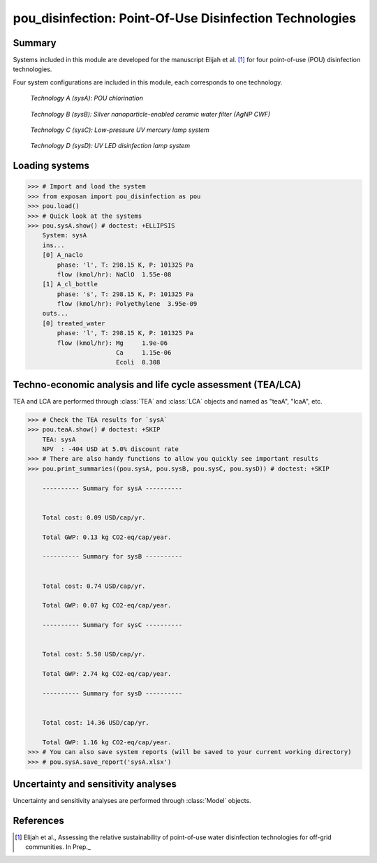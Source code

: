 ========================================================
pou_disinfection: Point-Of-Use Disinfection Technologies
========================================================

Summary
-------
Systems included in this module are developed for the manuscript Elijah et al. [1]_ for four point-of-use (POU) disinfection technologies.

Four system configurations are included in this module, each corresponds to one technology.

.. figure:: ./readme_figures/sysA.svg

    *Technology A (sysA): POU chlorination*

.. figure:: ./readme_figures/sysB.svg

    *Technology B (sysB): Silver nanoparticle-enabled ceramic water filter (AgNP CWF)*

.. figure:: ./readme_figures/sysC.svg

    *Technology C (sysC): Low-pressure UV mercury lamp system*

.. figure:: ./readme_figures/sysD.svg

    *Technology D (sysD): UV LED disinfection lamp system*


Loading systems
---------------
.. code-block:: python

    >>> # Import and load the system
    >>> from exposan import pou_disinfection as pou
    >>> pou.load()
    >>> # Quick look at the systems
    >>> pou.sysA.show() # doctest: +ELLIPSIS
	System: sysA
	ins...
	[0] A_naclo  
	    phase: 'l', T: 298.15 K, P: 101325 Pa
	    flow (kmol/hr): NaClO  1.55e-08
	[1] A_cl_bottle  
	    phase: 's', T: 298.15 K, P: 101325 Pa
	    flow (kmol/hr): Polyethylene  3.95e-09
	outs...
	[0] treated_water  
	    phase: 'l', T: 298.15 K, P: 101325 Pa
	    flow (kmol/hr): Mg     1.9e-06
	                    Ca     1.15e-06
	                    Ecoli  0.308


Techno-economic analysis and life cycle assessment (TEA/LCA)
------------------------------------------------------------
TEA and LCA are performed through :class:`TEA` and :class:`LCA` objects and named as "teaA", "lcaA", etc.

.. code-block:: python

    >>> # Check the TEA results for `sysA`
    >>> pou.teaA.show() # doctest: +SKIP
	TEA: sysA
	NPV  : -404 USD at 5.0% discount rate
    >>> # There are also handy functions to allow you quickly see important results
    >>> pou.print_summaries((pou.sysA, pou.sysB, pou.sysC, pou.sysD)) # doctest: +SKIP

	---------- Summary for sysA ----------


	Total cost: 0.09 USD/cap/yr.

	Total GWP: 0.13 kg CO2-eq/cap/year.

	---------- Summary for sysB ----------


	Total cost: 0.74 USD/cap/yr.

	Total GWP: 0.07 kg CO2-eq/cap/year.

	---------- Summary for sysC ----------


	Total cost: 5.50 USD/cap/yr.

	Total GWP: 2.74 kg CO2-eq/cap/year.

	---------- Summary for sysD ----------


	Total cost: 14.36 USD/cap/yr.

	Total GWP: 1.16 kg CO2-eq/cap/year.
    >>> # You can also save system reports (will be saved to your current working directory)
    >>> # pou.sysA.save_report('sysA.xlsx')


Uncertainty and sensitivity analyses
------------------------------------
Uncertainty and sensitivity analyses are performed through :class:`Model` objects.


References
----------
.. [1] Elijah et al., Assessing the relative sustainability of point-of-use water disinfection technologies for off-grid communities. In Prep._
